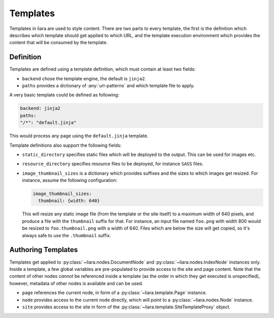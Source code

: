 Templates
=========

Templates in liara are used to style content. There are two parts to every template, the first is the definition which describes which template should get applied to which URL, and the template execution environment which provides the content that will be consumed by the template.

Definition
----------

Templates are defined using a template definition, which must contain at least two fields:

* ``backend`` chose the template engine, the default is ``jinja2``.
* ``paths`` provides a dictionary of :any:`url-patterns` and which template file to apply.

A very basic template could be defined as following:

.. code:: yaml

   backend: jinja2
   paths:
   "/*": "default.jinja" 

This would process any page using the ``default.jinja`` template.

Template definitions also support the following fields:

* ``static_directory`` specifies static files which will be deployed to the output. This can be used for images etc.
* ``resource_directory`` specifies resource files to be deployed, for instance ``SASS`` files.
* ``image_thumbnail_sizes`` is a dictionary which provides suffixes and the sizes to which images get resized. For instance, assume the following configuration:

  .. code:: yaml

     image_thumbnail_sizes:
       thumbnail: {width: 640}

  This will resize any static image file (from the template or the site itself) to a maximum width of 640 pixels, and produce a file with the ``thumbnail`` suffix for that. For instance, an input file named ``foo.png`` with width 800 would be resized to ``foo.thumbnail.png`` with a width of 640. Files which are below the size will get copied, so it's always safe to use the ``.thumbnail`` suffix.

Authoring Templates
-------------------

Templates get applied to :py:class:`~liara.nodes.DocumentNode` and :py:class:`~liara.nodes.IndexNode` instances only. Inside a template, a few global variables are pre-populated to provide access to the site and page content. Note that the content of other nodes *cannot* be referenced inside a template (as the order in which they get executed is unspecified), however, metadata of other nodes *is* available and can be used.

- ``page`` references the current node, in form of a :py:class:`~liara.template.Page` instance.
- ``node`` provides access to the current node directly, which will point to a  :py:class:`~liara.nodes.Node` instance.
- ``site`` provides access to the site in form of the :py:class:`~liara.template.SiteTemplateProxy` object.